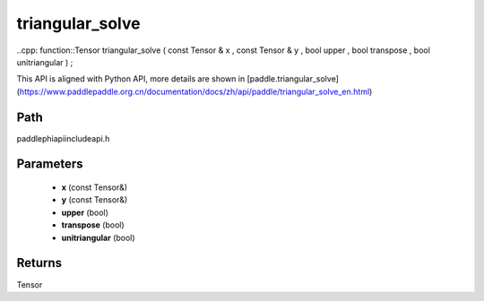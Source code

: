 .. _en_api_paddle_experimental_triangular_solve:

triangular_solve
-------------------------------

..cpp: function::Tensor triangular_solve ( const Tensor & x , const Tensor & y , bool upper , bool transpose , bool unitriangular ) ;


This API is aligned with Python API, more details are shown in [paddle.triangular_solve](https://www.paddlepaddle.org.cn/documentation/docs/zh/api/paddle/triangular_solve_en.html)

Path
:::::::::::::::::::::
paddle\phi\api\include\api.h

Parameters
:::::::::::::::::::::
	- **x** (const Tensor&)
	- **y** (const Tensor&)
	- **upper** (bool)
	- **transpose** (bool)
	- **unitriangular** (bool)

Returns
:::::::::::::::::::::
Tensor
